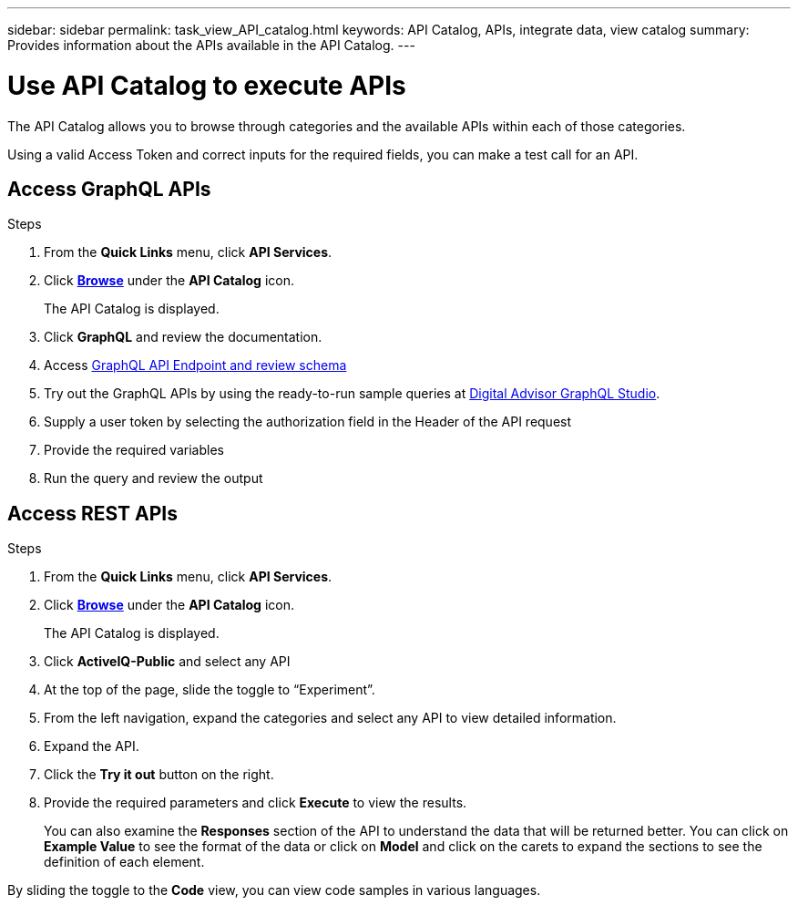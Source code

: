 ---
sidebar: sidebar
permalink: task_view_API_catalog.html
keywords: API Catalog, APIs, integrate data, view catalog
summary: Provides information about the APIs available in the API Catalog.
---

= Use API Catalog to execute APIs
:toclevels: 1
:hardbreaks:
:nofooter:
:icons: font
:linkattrs:
:imagesdir: ./media/

[.lead]
The API Catalog allows you to browse through categories and the available APIs within each of those categories.

Using a valid Access Token and correct inputs for the required fields, you can make a test call for an API.

== Access GraphQL APIs
.Steps
. From the *Quick Links* menu, click *API Services*.
. Click link:https://activeiq.netapp.com/catalog/internal/api-reference/introduction[*Browse*^] under the *API Catalog* icon.
+
The API Catalog is displayed.
. Click *GraphQL* and review the documentation. 
. Access link:https://gql.aiq.netapp.com/[GraphQL API Endpoint and review schema^]
. Try out the GraphQL APIs by using the ready-to-run sample queries at link:https://studio.apollographql.com/public/ActiveIQ-Graph-Prd-API/variant/current/explorer?collectionId=251c50ce-797e-4549-bb9c-f6557ef5a176OPERATION_COLLECTIONfocusCollectionId=251c50ce-797e-4549-bb9c-f6557ef5a176[Digital Advisor GraphQL Studio^]. 
. Supply a user token by selecting the authorization field in the Header of the API request 
. Provide the required variables
. Run the query and review the output



== Access REST APIs
.Steps
. From the *Quick Links* menu, click *API Services*.
. Click link:https://activeiq.netapp.com/catalog/internal/api-reference/introduction[*Browse*^] under the *API Catalog* icon.
+
The API Catalog is displayed.
. Click *ActiveIQ-Public* and select any API
. At the top of the page, slide the toggle to “Experiment”.
. From the left navigation, expand the categories and select any API to view detailed information.
. Expand the API.
. Click the *Try it out* button on the right.
. Provide the required parameters and click *Execute* to view the results.
+
You can also examine the *Responses* section of the API to understand the data that will be returned better. You can click on *Example Value* to see the format of the data or click on *Model* and click on the carets to expand the sections to see the definition of each element.

By sliding the toggle to the *Code* view, you can view code samples in various languages.
